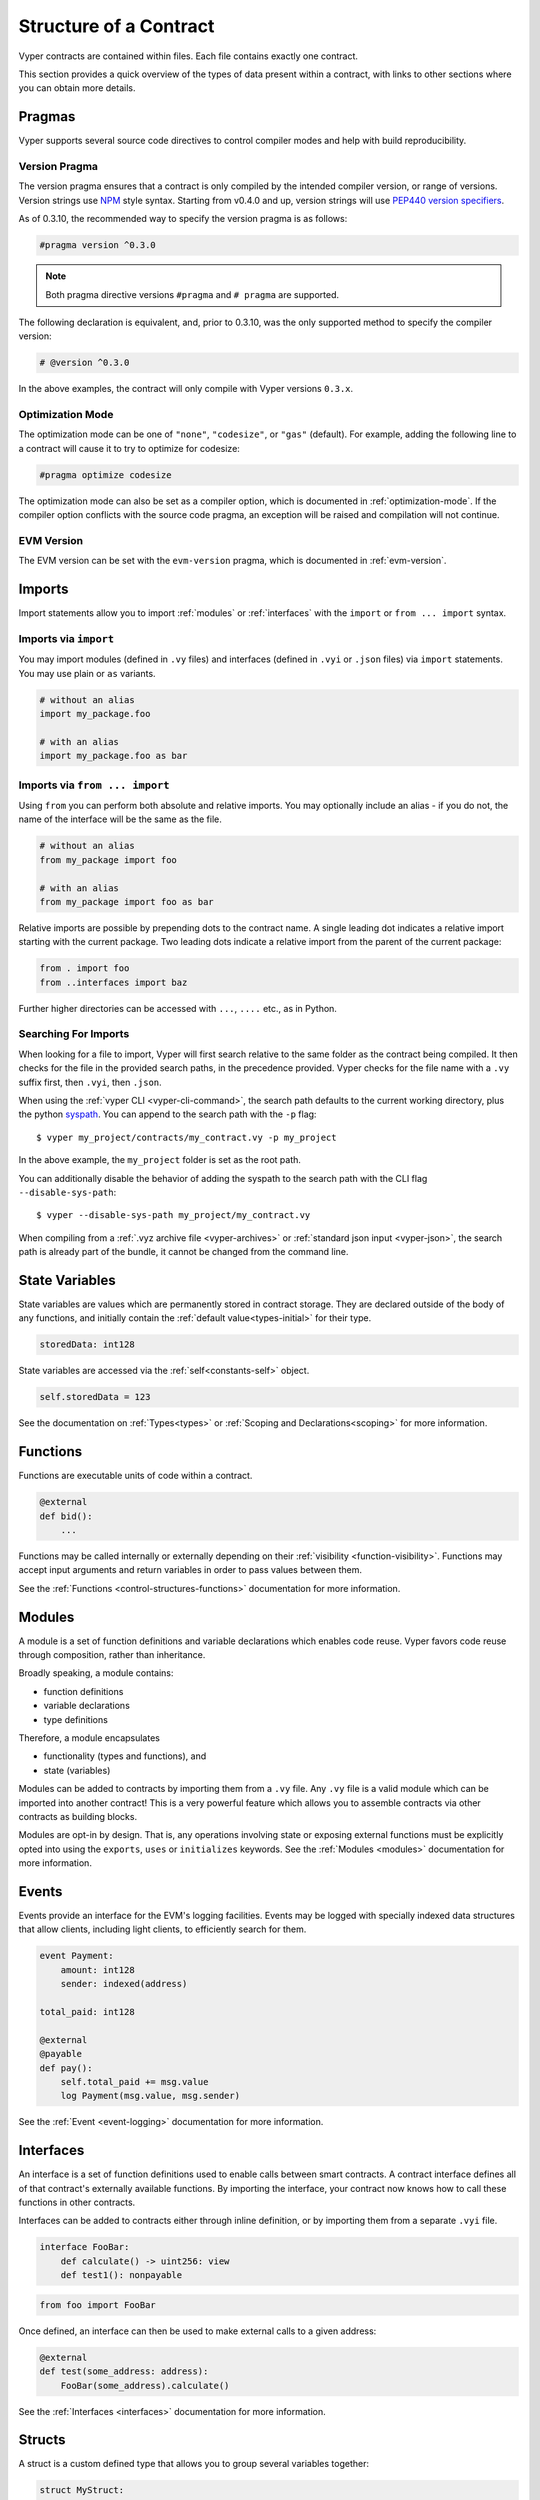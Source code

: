 .. _contract_structure:

Structure of a Contract
#######################

Vyper contracts are contained within files. Each file contains exactly one contract.

This section provides a quick overview of the types of data present within a contract, with links to other sections where you can obtain more details.

.. _structure-versions:

Pragmas
=======

Vyper supports several source code directives to control compiler modes and help with build reproducibility.

Version Pragma
--------------

The version pragma ensures that a contract is only compiled by the intended compiler version, or range of versions. Version strings use `NPM <https://docs.npmjs.com/about-semantic-versioning>`_ style syntax. Starting from v0.4.0 and up, version strings will use `PEP440 version specifiers <https://peps.python.org/pep-0440/#version-specifiers>`_.

As of 0.3.10, the recommended way to specify the version pragma is as follows:

.. code-block:: vyper

    #pragma version ^0.3.0

.. note::

    Both pragma directive versions ``#pragma`` and ``# pragma`` are supported.

The following declaration is equivalent, and, prior to 0.3.10, was the only supported method to specify the compiler version:

.. code-block:: vyper

    # @version ^0.3.0


In the above examples, the contract will only compile with Vyper versions ``0.3.x``.

Optimization Mode
-----------------

The optimization mode can be one of ``"none"``, ``"codesize"``, or ``"gas"`` (default). For example, adding the following line to a contract will cause it to try to optimize for codesize:

.. code-block:: vyper

   #pragma optimize codesize

The optimization mode can also be set as a compiler option, which is documented in :ref:`optimization-mode`. If the compiler option conflicts with the source code pragma, an exception will be raised and compilation will not continue.

EVM Version
-----------------

The EVM version can be set with the ``evm-version`` pragma, which is documented in :ref:`evm-version`.

Imports
=======

Import statements allow you to import :ref:`modules` or :ref:`interfaces` with the ``import`` or ``from ... import`` syntax.

Imports via ``import``
----------------------

You may import modules (defined in ``.vy`` files) and interfaces (defined in ``.vyi`` or ``.json`` files) via ``import`` statements. You may use plain or ``as`` variants.

.. code-block:: vyper

    # without an alias
    import my_package.foo

    # with an alias
    import my_package.foo as bar

Imports via ``from ... import``
-------------------------------

Using ``from`` you can perform both absolute and relative imports. You may optionally include an alias - if you do not, the name of the interface will be the same as the file.

.. code-block:: vyper

    # without an alias
    from my_package import foo

    # with an alias
    from my_package import foo as bar

Relative imports are possible by prepending dots to the contract name. A single leading dot indicates a relative import starting with the current package. Two leading dots indicate a relative import from the parent of the current package:

.. code-block:: vyper

    from . import foo
    from ..interfaces import baz

Further higher directories can be accessed with ``...``, ``....`` etc., as in Python.

.. _searching_for_imports:

Searching For Imports
-----------------------------

When looking for a file to import, Vyper will first search relative to the same folder as the contract being compiled. It then checks for the file in the provided search paths, in the precedence provided. Vyper checks for the file name with a ``.vy`` suffix first, then ``.vyi``, then ``.json``.

When using the :ref:`vyper CLI <vyper-cli-command>`, the search path defaults to the current working directory, plus the python `syspath <https://docs.python.org/3.11/library/sys.html#sys.path>`_. You can append to the search path with the ``-p`` flag:

::

    $ vyper my_project/contracts/my_contract.vy -p my_project

In the above example, the ``my_project`` folder is set as the root path.

You can additionally disable the behavior of adding the syspath to the search path with the CLI flag ``--disable-sys-path``:

::

    $ vyper --disable-sys-path my_project/my_contract.vy

When compiling from a :ref:`.vyz archive file <vyper-archives>` or :ref:`standard json input <vyper-json>`, the search path is already part of the bundle, it cannot be changed from the command line.

.. _structure-state-variables:

State Variables
===============

State variables are values which are permanently stored in contract storage. They are declared outside of the body of any functions, and initially contain the :ref:`default value<types-initial>` for their type.

.. code-block:: vyper

    storedData: int128

State variables are accessed via the :ref:`self<constants-self>` object.

.. code-block:: vyper

    self.storedData = 123

See the documentation on :ref:`Types<types>` or :ref:`Scoping and Declarations<scoping>` for more information.

.. _structure-functions:

Functions
=========

Functions are executable units of code within a contract.

.. code-block:: vyper

    @external
    def bid():
        ...

Functions may be called internally or externally depending on their :ref:`visibility <function-visibility>`. Functions may accept input arguments and return variables in order to pass values between them.

See the :ref:`Functions <control-structures-functions>` documentation for more information.

.. _modules:

Modules
==========

A module is a set of function definitions and variable declarations which enables code reuse. Vyper favors code reuse through composition, rather than inheritance.

Broadly speaking, a module contains:

* function definitions
* variable declarations
* type definitions

Therefore, a module encapsulates

* functionality (types and functions), and
* state (variables)

Modules can be added to contracts by importing them from a ``.vy`` file. Any ``.vy`` file is a valid module which can be imported into another contract! This is a very powerful feature which allows you to assemble contracts via other contracts as building blocks.

.. code-block:: vyper
    # my_module.vy

    def perform_some_computation() -> uint256:
        return 5

    @external
    def some_external_function() -> uint256:
        return 6

.. code-block:: vyper
    import my_module

    exports: my_module.some_external_function

    @external
    def foo() -> uint256:
        return my_module.perform_some_computation()

Modules are opt-in by design. That is, any operations involving state or exposing external functions must be explicitly opted into using the ``exports``, ``uses`` or ``initializes`` keywords. See the :ref:`Modules <modules>` documentation for more information.

Events
======

Events provide an interface for the EVM's logging facilities. Events may be logged with specially indexed data structures that allow clients, including light clients, to efficiently search for them.

.. code-block:: vyper

    event Payment:
        amount: int128
        sender: indexed(address)

    total_paid: int128

    @external
    @payable
    def pay():
        self.total_paid += msg.value
        log Payment(msg.value, msg.sender)

See the :ref:`Event <event-logging>` documentation for more information.

.. _interfaces:

Interfaces
==========

An interface is a set of function definitions used to enable calls between smart contracts. A contract interface defines all of that contract's externally available functions. By importing the interface, your contract now knows how to call these functions in other contracts.

Interfaces can be added to contracts either through inline definition, or by importing them from a separate ``.vyi`` file.

.. code-block:: vyper

    interface FooBar:
        def calculate() -> uint256: view
        def test1(): nonpayable

.. code-block:: vyper

    from foo import FooBar

Once defined, an interface can then be used to make external calls to a given address:

.. code-block:: vyper

    @external
    def test(some_address: address):
        FooBar(some_address).calculate()

See the :ref:`Interfaces <interfaces>` documentation for more information.

Structs
=======

A struct is a custom defined type that allows you to group several variables together:

.. code-block:: vyper

    struct MyStruct:
        value1: int128
        value2: decimal

See the :ref:`Structs <types-struct>` documentation for more information.
